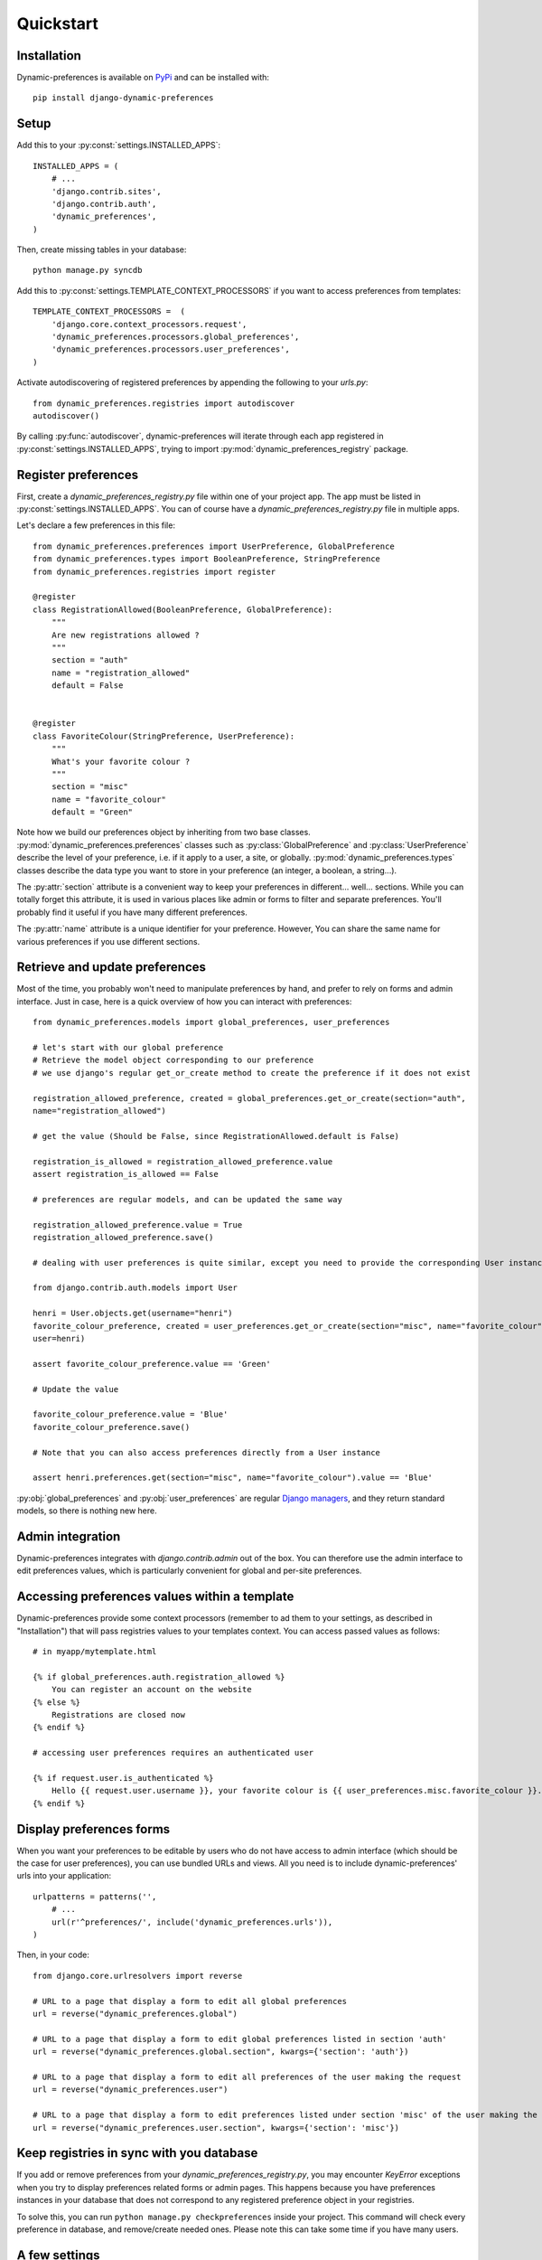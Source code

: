Quickstart
==========

Installation
************

Dynamic-preferences is available on `PyPi <https://pypi.python.org/pypi/django-dynamic-preferences>`_ and can be installed with::

    pip install django-dynamic-preferences

Setup
*****

Add this to your :py:const:`settings.INSTALLED_APPS`::

    INSTALLED_APPS = (
        # ...
        'django.contrib.sites',
        'django.contrib.auth',
        'dynamic_preferences',        
    )

Then, create missing tables in your database::
    
    python manage.py syncdb


Add this to :py:const:`settings.TEMPLATE_CONTEXT_PROCESSORS` if you want to access preferences from templates::
    
    TEMPLATE_CONTEXT_PROCESSORS =  (
        'django.core.context_processors.request',
        'dynamic_preferences.processors.global_preferences',
        'dynamic_preferences.processors.user_preferences',
    )

Activate autodiscovering of registered preferences by appending the following to your `urls.py`::

    from dynamic_preferences.registries import autodiscover
    autodiscover()

By calling :py:func:`autodiscover`, dynamic-preferences will iterate through each app registered in
:py:const:`settings.INSTALLED_APPS`, trying to import :py:mod:`dynamic_preferences_registry` package.

Register preferences
********************

First, create a `dynamic_preferences_registry.py` file within one of your project app. The app must be listed in :py:const:`settings.INSTALLED_APPS`. You can of course have a `dynamic_preferences_registry.py` file in multiple apps.

Let's declare a few preferences in this file::

    from dynamic_preferences.preferences import UserPreference, GlobalPreference
    from dynamic_preferences.types import BooleanPreference, StringPreference
    from dynamic_preferences.registries import register

    @register
    class RegistrationAllowed(BooleanPreference, GlobalPreference):
        """
        Are new registrations allowed ?
        """
        section = "auth"
        name = "registration_allowed"
        default = False


    @register
    class FavoriteColour(StringPreference, UserPreference):
        """
        What's your favorite colour ?
        """
        section = "misc"
        name = "favorite_colour"
        default = "Green"

Note how we build our preferences object by inheriting from two base classes. :py:mod:`dynamic_preferences.preferences` classes such as :py:class:`GlobalPreference` and :py:class:`UserPreference` describe the level of your preference, i.e. if it apply to a user, a site, or globally. :py:mod:`dynamic_preferences.types` classes describe the data type you want to store in your preference (an integer, a boolean, a string...).

The :py:attr:`section` attribute is a convenient way to keep your preferences in different... well... sections. While you can totally forget this attribute, it is used in various places like admin or forms to filter and separate preferences. You'll probably find it useful if you have many different preferences.

The :py:attr:`name` attribute is a unique identifier for your preference. However, You can share the same name for various preferences if you use different sections.

Retrieve and update preferences
*******************************

Most of the time, you probably won't need to manipulate preferences by hand, and prefer to rely on forms and admin interface. Just in case, here is a quick overview of how you can interact with preferences::

    from dynamic_preferences.models import global_preferences, user_preferences

    # let's start with our global preference
    # Retrieve the model object corresponding to our preference
    # we use django's regular get_or_create method to create the preference if it does not exist

    registration_allowed_preference, created = global_preferences.get_or_create(section="auth",
    name="registration_allowed")

    # get the value (Should be False, since RegistrationAllowed.default is False)

    registration_is_allowed = registration_allowed_preference.value
    assert registration_is_allowed == False

    # preferences are regular models, and can be updated the same way

    registration_allowed_preference.value = True
    registration_allowed_preference.save()

    # dealing with user preferences is quite similar, except you need to provide the corresponding User instance

    from django.contrib.auth.models import User

    henri = User.objects.get(username="henri")
    favorite_colour_preference, created = user_preferences.get_or_create(section="misc", name="favorite_colour",
    user=henri)

    assert favorite_colour_preference.value == 'Green'

    # Update the value

    favorite_colour_preference.value = 'Blue'
    favorite_colour_preference.save()

    # Note that you can also access preferences directly from a User instance

    assert henri.preferences.get(section="misc", name="favorite_colour").value == 'Blue'

:py:obj:`global_preferences` and :py:obj:`user_preferences` are regular `Django managers <https://docs.djangoproject.com/en/dev/topics/db/managers/>`_, and they return standard models, so there is nothing new here.

Admin integration
*****************

Dynamic-preferences integrates with `django.contrib.admin` out of the box. You can therefore use the admin interface to edit preferences values, which is particularly convenient for global and per-site preferences.

Accessing preferences values within a template
**********************************************

Dynamic-preferences provide some context processors (remember to ad them to your settings, as described in "Installation") that will pass registries values to your templates context. You can access passed values as follows::

    # in myapp/mytemplate.html

    {% if global_preferences.auth.registration_allowed %}
        You can register an account on the website
    {% else %}
        Registrations are closed now
    {% endif %}

    # accessing user preferences requires an authenticated user

    {% if request.user.is_authenticated %}
        Hello {{ request.user.username }}, your favorite colour is {{ user_preferences.misc.favorite_colour }}.
    {% endif %}

Display preferences forms
*************************

When you want your preferences to be editable by users who do not have access to admin interface (which should be the case for user preferences), you can use bundled URLs and views. All you need is to include dynamic-preferences' urls into your application::

    urlpatterns = patterns('',    
        # ...
        url(r'^preferences/', include('dynamic_preferences.urls')),
    )

Then, in your code::

    from django.core.urlresolvers import reverse

    # URL to a page that display a form to edit all global preferences
    url = reverse("dynamic_preferences.global")

    # URL to a page that display a form to edit global preferences listed in section 'auth'
    url = reverse("dynamic_preferences.global.section", kwargs={'section': 'auth'})

    # URL to a page that display a form to edit all preferences of the user making the request
    url = reverse("dynamic_preferences.user")

    # URL to a page that display a form to edit preferences listed under section 'misc' of the user making the request
    url = reverse("dynamic_preferences.user.section", kwargs={'section': 'misc'})

Keep registries in sync with you database
*****************************************

If you add or remove preferences from your `dynamic_preferences_registry.py`, you may encounter `KeyError` exceptions when you try to display preferences related forms or admin pages. This happens because you have preferences instances in your database that does not correspond to any registered preference object in your registries. 

To solve this, you can run ``python manage.py checkpreferences`` inside your project. This command will check every preference in database, and remove/create needed ones. Please note this can take some time if you have many users.

A few settings
**************

Dynamic-preferences has a few settings you can modify in your `settings.py`.

- :py:const:`CREATE_DEFAULT_PREFERENCES_FOR_NEW_USERS` : will create default preferences objects in database each time a new user is added (default is True). At the moment, this setting will only work with :py:class:`django.contrib.auth.models.User`.



